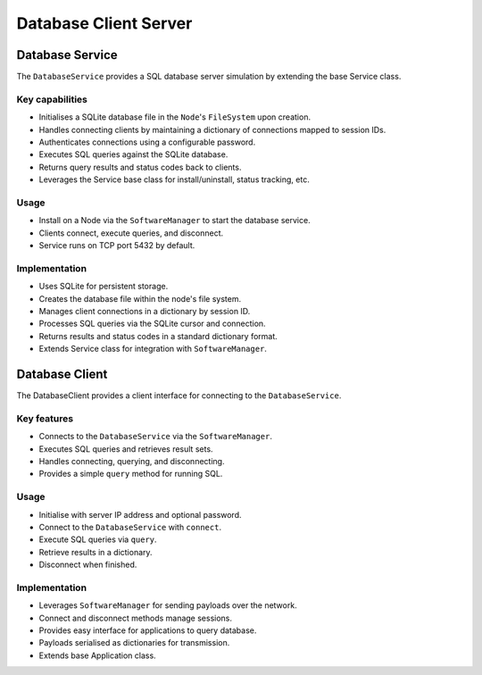 .. only:: comment

    © Crown-owned copyright 2023, Defence Science and Technology Laboratory UK


Database Client Server
======================

Database Service
----------------

The ``DatabaseService`` provides a SQL database server simulation by extending the base Service class.

Key capabilities
^^^^^^^^^^^^^^^^

- Initialises a SQLite database file in the ``Node``'s ``FileSystem`` upon creation.
- Handles connecting clients by maintaining a dictionary of connections mapped to session IDs.
- Authenticates connections using a configurable password.
- Executes SQL queries against the SQLite database.
- Returns query results and status codes back to clients.
- Leverages the Service base class for install/uninstall, status tracking, etc.

Usage
^^^^^
- Install on a Node via the ``SoftwareManager`` to start the database service.
- Clients connect, execute queries, and disconnect.
- Service runs on TCP port 5432 by default.

Implementation
^^^^^^^^^^^^^^

- Uses SQLite for persistent storage.
- Creates the database file within the node's file system.
- Manages client connections in a dictionary by session ID.
- Processes SQL queries via the SQLite cursor and connection.
- Returns results and status codes in a standard dictionary format.
- Extends Service class for integration with ``SoftwareManager``.

Database Client
---------------

The DatabaseClient provides a client interface for connecting to the ``DatabaseService``.

Key features
^^^^^^^^^^^^

- Connects to the ``DatabaseService`` via the ``SoftwareManager``.
- Executes SQL queries and retrieves result sets.
- Handles connecting, querying, and disconnecting.
- Provides a simple ``query`` method for running SQL.


Usage
^^^^^

- Initialise with server IP address and optional password.
- Connect to the ``DatabaseService`` with ``connect``.
- Execute SQL queries via ``query``.
- Retrieve results in a dictionary.
- Disconnect when finished.

Implementation
^^^^^^^^^^^^^^

- Leverages ``SoftwareManager`` for sending payloads over the network.
- Connect and disconnect methods manage sessions.
- Provides easy interface for applications to query database.
- Payloads serialised as dictionaries for transmission.
- Extends base Application class.
